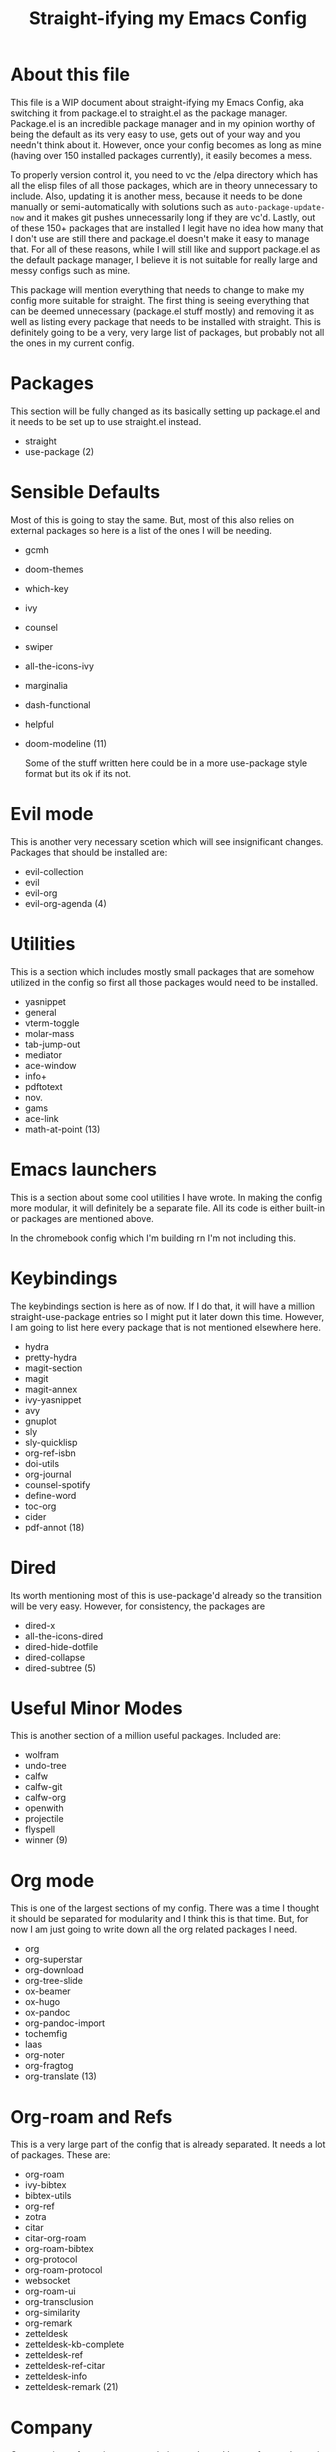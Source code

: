 #+TITLE: Straight-ifying my Emacs Config
#+PROPERTY: header-args :results silent

* About this file
This file is a WIP document about straight-ifying my Emacs Config, aka switching it from package.el to straight.el as the package manager. Package.el is an incredible package manager and in my opinion worthy of being the default as its very easy to use, gets out of your way and you needn't think about it. However, once your config becomes as long as mine (having over 150 installed packages currently), it easily becomes a mess.

To properly version control it, you need to vc the /elpa directory which has all the elisp files of all those packages, which are in theory unnecessary to include. Also, updating it is another mess, because it needs to be done manually or semi-automatically with solutions such as ~auto-package-update-now~ and it makes git pushes unnecessarily long if they are vc'd. Lastly, out of these 150+ packages that are installed I legit have no idea how many that I don't use are still there and package.el doesn't make it easy to manage that. For all of these reasons, while I will still like and support package.el as the default package manager, I believe it is not suitable for really large and messy configs such as mine.

This package will mention everything that needs to change to make my config more suitable for straight. The first thing is seeing everything that can be deemed unnecessary (package.el stuff mostly) and removing it as well as listing every package that needs to be installed with straight. This is definitely going to be a very, very large list of packages, but probably not all the ones in my current config.

* Packages
This section will be fully changed as its basically setting up package.el and it needs to be set up to use straight.el instead.

- straight
- use-package
  (2)

* Sensible Defaults
Most of this is going to stay the same. But, most of this also relies on external packages so here is a list of the ones I will be needing. 

- gcmh
- doom-themes
- which-key
- ivy
- counsel
- swiper
- all-the-icons-ivy
- marginalia
- dash-functional
- helpful
- doom-modeline
  (11)
  
  Some of the stuff written here could be in a more use-package style format but its ok if its not.
  
* Evil mode
This is another very necessary scetion which will see insignificant changes. Packages that should be installed are:

- evil-collection
- evil
- evil-org
- evil-org-agenda
  (4)
  
* Utilities
This is a section which includes mostly small packages that are somehow utilized in the config so first all those packages would need to be installed.

- yasnippet
- general
- vterm-toggle
- molar-mass
- tab-jump-out
- mediator
- ace-window
- info+
- pdftotext
- nov.
- gams
- ace-link
- math-at-point
  (13)

* Emacs launchers
This is a section about some cool utilities I have wrote. In making the config more modular, it will definitely be a separate file. All its code is either built-in or packages are mentioned above.

In the chromebook config which I'm building rn I'm not including this.

* Keybindings
The keybindings section is here as of now. If I do that, it will have a million straight-use-package entries so I might put it later down this time. However, I am going to list here every package that is not mentioned elsewhere here.

- hydra
- pretty-hydra
- magit-section
- magit
- magit-annex
- ivy-yasnippet
- avy
- gnuplot
- sly
- sly-quicklisp
- org-ref-isbn
- doi-utils
- org-journal
- counsel-spotify
- define-word
- toc-org
- cider
- pdf-annot
  (18)
  
* Dired
Its worth mentioning most of this is use-package'd already so the transition will be very easy. However, for consistency, the packages are

- dired-x
- all-the-icons-dired
- dired-hide-dotfile
- dired-collapse
- dired-subtree
  (5)

* Useful Minor Modes
This is another section of a million useful packages. Included are:

- wolfram
- undo-tree
- calfw
- calfw-git
- calfw-org
- openwith
- projectile
- flyspell
- winner
  (9)

* Org mode
This is one of the largest sections of my config. There was a time I thought it should be separated for modularity and I think this is that time. But, for now I am just going to write down all the org related packages I need.

- org
- org-superstar
- org-download
- org-tree-slide
- ox-beamer
- ox-hugo
- ox-pandoc
- org-pandoc-import
- tochemfig
- laas
- org-noter
- org-fragtog
- org-translate
  (13)

* Org-roam and Refs
This is a very large part of the config that is already separated. It needs a lot of packages. These are:

- org-roam
- ivy-bibtex
- bibtex-utils
- org-ref
- zotra
- citar
- citar-org-roam
- org-roam-bibtex
- org-protocol
- org-roam-protocol
- websocket
- org-roam-ui
- org-transclusion
- org-similarity
- org-remark
- zetteldesk
- zetteldesk-kb-complete
- zetteldesk-ref
- zetteldesk-ref-citar
- zetteldesk-info
- zetteldesk-remark
  (21)

* Company
Company is my favourite autocompletion package. I have a few packages it needs

- company
- company-maxima
- company-math
- company-bibtex
- company-capf
  (5)

* Search Engines
This is basically a section dedicated to engine-mode.el (1)

* Mastodon (1)

* Elfeed
- elfeed
- elfeed-score
  (2)

* Org-reveal (2)

* Scimax
- ox-word
- org-show
- scimax-autoformat-abbrev
  (3)

* Other major modes
Each section of this is basically a package so I will include them in one list

- julia-mode
- julia-formatter
- julia-snail
- julia-repl
- maxima
- imaxima
- pdf-tools
- org-pdf-tools
- eperiodic
- lispy
- lispyville
- common-lisp
  (12)

* Other packages
Other packages I have installed which are interesting to keep around

- with-editor
- transient
- rg
- restart-emacs
- python-mode
- paredit
- package-lint
- ox-gfm
- org-ql
- org-noter-pdftools
- markdown-mode
- git-commit
- flycheck
- fancy-battery
- exec-path-from-shell
- ess
- dracula-theme
- dired-toggle-sudo
- deadgrep
- csv
- csv-mode
- citeproc
- chembalance
- cdlatex
- bibtex-utils
- all-the-icons
- auctex
- aas
- oc-octave
- oc-cider
- + many, many dependencies/libraries that I don't even remember and will hopefully be auto-installed
  (30)
